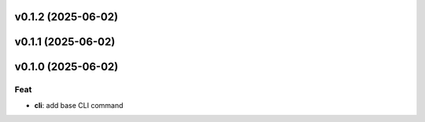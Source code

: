 v0.1.2 (2025-06-02)
===================

v0.1.1 (2025-06-02)
===================

v0.1.0 (2025-06-02)
===================

Feat
----

- **cli**: add base CLI command
